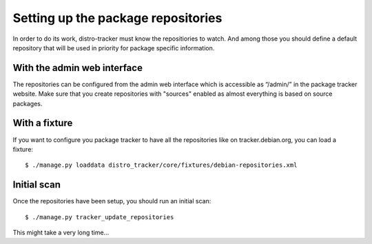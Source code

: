 .. _repositories:

Setting up the package repositories
===================================

In order to do its work, distro-tracker must know the repositiories to
watch. And among those you should define a default repository that will
be used in priority for package specific information.

With the admin web interface
~~~~~~~~~~~~~~~~~~~~~~~~~~~~

The repositories can be configured from the admin web interface which
is accessible as “/admin/” in the package tracker website. Make sure that
you create repositories with "sources" enabled as almost everything is based
on source packages.

With a fixture
~~~~~~~~~~~~~~

If you want to configure you package tracker to have all the repositories
like on tracker.debian.org, you can load a fixture::

   $ ./manage.py loaddata distro_tracker/core/fixtures/debian-repositories.xml 

Initial scan
~~~~~~~~~~~~

Once the repositories have been setup, you should run an initial scan::

    $ ./manage.py tracker_update_repositories

This might take a very long time...
